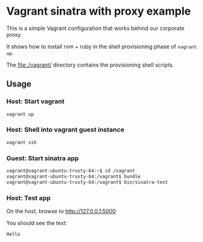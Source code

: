 * Vagrant sinatra with proxy example

This is a simple Vagrant configuration that works behind our corporate
proxy.

It shows how to install rvm + ruby in the shell provisioning phase of
=vagrant up=.

The file:./vagrant/ directory contains the provisioning shell scripts.

** Usage

*** Host: Start vagrant

#+begin_src sh
vagrant up
#+end_src

*** Host: Shell into vagrant guest instance

#+begin_src sh
vagrant ssh
#+end_src

*** Guest: Start sinatra app

#+begin_src sh
vagrant@vagrant-ubuntu-trusty-64:~$ cd /vagrant
vagrant@vagrant-ubuntu-trusty-64:/vagrant$ bundle
vagrant@vagrant-ubuntu-trusty-64:/vagrant$ bin/sinatra-test
#+end_src

*** Host: Test app

On the host, browse to http://127.0.0.1:5000

You should see the text:

: Hello
